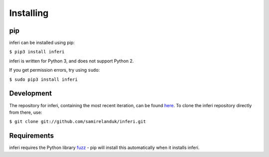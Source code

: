 Installing
----------

pip
~~~

inferi can be installed using pip:

``$ pip3 install inferi``

inferi is written for Python 3, and does not support Python 2.

If you get permission errors, try using ``sudo``:

``$ sudo pip3 install inferi``


Development
~~~~~~~~~~~

The repository for inferi, containing the most recent iteration, can be
found `here <http://github.com/samirelanduk/inferi/>`_. To clone the
inferi repository directly from there, use:

``$ git clone git://github.com/samirelanduk/inferi.git``


Requirements
~~~~~~~~~~~~

inferi requires the Python library
`fuzz <https://fuzz.samireland.com/>`_ - pip will install this
automatically when it installs inferi.

